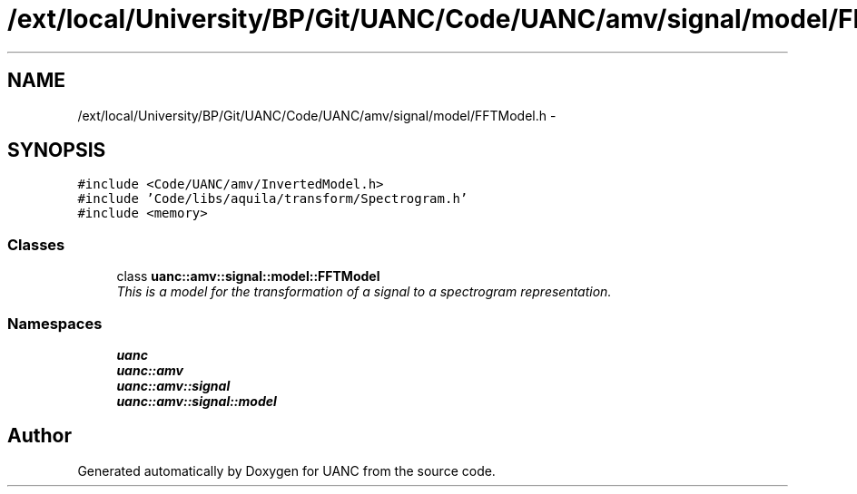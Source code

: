 .TH "/ext/local/University/BP/Git/UANC/Code/UANC/amv/signal/model/FFTModel.h" 3 "Tue Mar 28 2017" "Version 0.1" "UANC" \" -*- nroff -*-
.ad l
.nh
.SH NAME
/ext/local/University/BP/Git/UANC/Code/UANC/amv/signal/model/FFTModel.h \- 
.SH SYNOPSIS
.br
.PP
\fC#include <Code/UANC/amv/InvertedModel\&.h>\fP
.br
\fC#include 'Code/libs/aquila/transform/Spectrogram\&.h'\fP
.br
\fC#include <memory>\fP
.br

.SS "Classes"

.in +1c
.ti -1c
.RI "class \fBuanc::amv::signal::model::FFTModel\fP"
.br
.RI "\fIThis is a model for the transformation of a signal to a spectrogram representation\&. \fP"
.in -1c
.SS "Namespaces"

.in +1c
.ti -1c
.RI " \fBuanc\fP"
.br
.ti -1c
.RI " \fBuanc::amv\fP"
.br
.ti -1c
.RI " \fBuanc::amv::signal\fP"
.br
.ti -1c
.RI " \fBuanc::amv::signal::model\fP"
.br
.in -1c
.SH "Author"
.PP 
Generated automatically by Doxygen for UANC from the source code\&.
